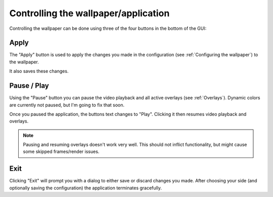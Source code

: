 Controlling the wallpaper/application
=====================================

Controlling the wallpaper can be done using three of the four buttons in the bottom of the GUI:

.. image:: control-buttons.png

Apply
-----

The "Apply" button is used to apply the changes you made in the configuration
(see :ref:`Configuring the wallpaper`) to the wallpaper.

It also saves these changes.

Pause / Play
------------

Using the "Pause" button you can pause the video playback and all active overlays (see :ref:`Overlays`).
Dynamic colors are currently not paused, but I'm going to fix that soon.

Once you paused the application, the buttons text changes to "Play".
Clicking it then resumes video playback and overlays.

.. note::
    Pausing and resuming overlays doesn't work very well. This should not inflict functionality,
    but might cause some skipped frames/render issues.

Exit
----

Clicking "Exit" will prompt you with a dialog to either save or discard changes you made.
After choosing your side (and optionally saving the configuration) the application terminates gracefully.
